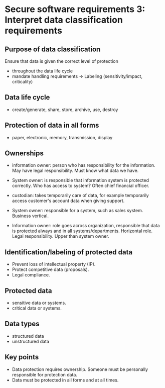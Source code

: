 * Secure software requirements 3: Interpret data classification requirements

** Purpose of data classification
Ensure that data is given the correct level of protection
- throughout the data life cycle
- mandate handling requirements
  -> Labeling (sensitivity/impact, criticality)

** Data life cycle
- create/generate, share, store, archive, use, destroy

** Protection of data in all forms
- paper, electronic, memory, transmission, display

** Ownerships
- information owner: person who has responsibility for the information. May have legal responsibility. Must know what data we have.
- System owner: is responsible that information system is protected correctly. Who has access to system? Often chief financial officer.
- custodian: takes temporarily care of data, for example temporarily access customer's account data when giving support.

- System owner: responsible for a system, such as sales system. Business vertical.
- Information owner: role goes across organization, responsible that data is protected always and in all systems/departments. Horizontal role. Legal responsibility. Upper than system owner.

** Identification/labeling of protected data
- Prevent loss of intellectual property (IP).
- Protect competitive data (proposals).
- Legal compliance.

** Protected data
- sensitive data or systems.
- critical data or systems.

** Data types
- structured data
- unstructured data

** Key points
- Data protection requires ownership. Someone must be personally responsible for protection data.
- Data must be protected in all forms and at all times.
